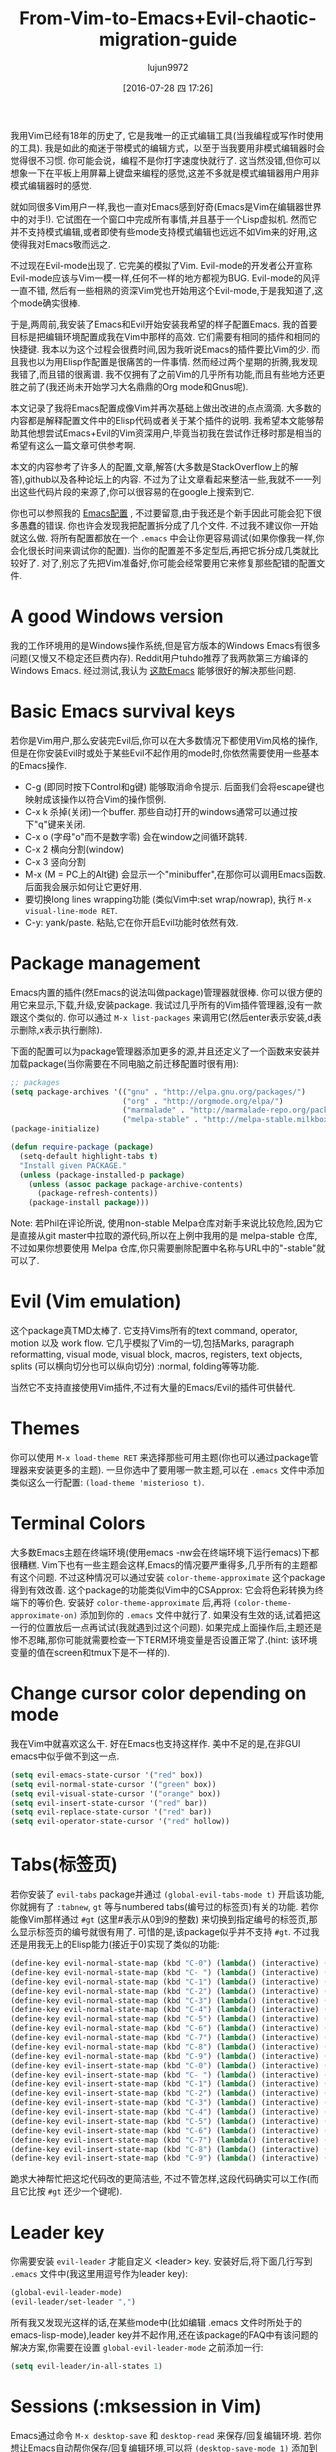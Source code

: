 #+TITLE: From-Vim-to-Emacs+Evil-chaotic-migration-guide
#+URL: http://juanjoalvarez.net/es/detail/2014/sep/19/vim-emacsevil-chaotic-migration-guide/                
#+AUTHOR: lujun9972
#+CATEGORY: raw
#+DATE: [2016-07-28 四 17:26]
#+OPTIONS: ^:{}

我用Vim已经有18年的历史了, 它是我唯一的正式编辑工具(当我编程或写作时使用的工具). 我是如此的痴迷于带模式的编辑方式，以至于当我要用非模式编辑器时会觉得很不习惯. 
你可能会说，编程不是你打字速度快就行了. 这当然没错,但你可以想象一下在平板上用屏幕上键盘来编程的感觉,这差不多就是模式编辑器用户用非模式编辑器时的感觉.

就如同很多Vim用户一样,我也一直对Emacs感到好奇(Emacs是Vim在编辑器世界中的对手!). 它试图在一个窗口中完成所有事情,并且基于一个Lisp虚拟机.
然而它并不支持模式编辑,或者即使有些mode支持模式编辑也远远不如Vim来的好用,这使得我对Emacs敬而远之.

不过现在Evil-mode出现了. 它完美的模拟了Vim. Evil-mode的开发者公开宣称Evil-mode应该与Vim一模一样,任何不一样的地方都视为BUG.
Evil-mode的风评一直不错, 然后有一些相熟的资深Vim党也开始用这个Evil-mode,于是我知道了,这个mode确实很棒.

于是,两周前,我安装了Emacs和Evil开始安装我希望的样子配置Emacs. 我的首要目标是把编辑环境配置成我在Vim中那样的高效. 它们需要有相同的插件和相同的快捷键.
我本以为这个过程会很费时间,因为我听说Emacs的插件要比Vim的少. 而且我也以为用Elisp作配置是很痛苦的一件事情. 然而经过两个星期的折腾,我发现我错了,而且错的很离谱. 
我不仅拥有了之前Vim的几乎所有功能,而且有些地方还更胜之前了(我还尚未开始学习大名鼎鼎的Org mode和Gnus呢).

本文记录了我将Emacs配置成像Vim并再次基础上做出改进的点点滴滴. 大多数的内容都是解释配置文件中的Elisp代码或者关于某个插件的说明.
我希望本文能够帮助其他想尝试Emacs+Evil的Vim资深用户,毕竟当初我在尝试作迁移时那是相当的希望有这么一篇文章可供参考啊.

本文的内容参考了许多人的配置,文章,解答(大多数是StackOverflow上的解答),github以及各种论坛上的内容. 不过为了让文章看起来整洁一些,我就不一一列出这些代码片段的来源了,你可以很容易的在google上搜索到它.

你也可以参照我的 [[http://github.com/juanjux/emacs-dotfiles][Emacs配置]] , 不过要留意,由于我还是个新手因此可能会犯下很多愚蠢的错误.
你也许会发现我把配置拆分成了几个文件. 不过我不建议你一开始就这么做. 将所有配置都放在一个 =.emacs= 中会让你更容易调试(如果你像我一样,你会化很长时间来调试你的配置).
当你的配置差不多定型后,再把它拆分成几类就比较好了.
对了,别忘了先把Vim准备好,你可能会经常要用它来修复那些配错的配置文件.

* A good Windows version

我的工作环境用的是Windows操作系统,但是官方版本的Windows Emacs有很多问题(又慢又不稳定还巨费内存). Reddit用户tuhdo推荐了我两款第三方编译的Windows Emacs. 经过测试,我认为 [[http://emacsbinw64.sourceforge.net/][这款Emacs]] 能够很好的解决那些问题.

* Basic Emacs survival keys

若你是Vim用户,那么安装完Evil后,你可以在大多数情况下都使用Vim风格的操作,但是在你安装Evil时或处于某些Evil不起作用的mode时,你依然需要使用一些基本的Emacs操作. 

+ C-g (即同时按下Control和g键) 能够取消命令提示. 后面我们会将escape键也映射成该操作以符合Vim的操作惯例.
+ C-x k 杀掉(关闭)一个buffer. 那些自动打开的windows通常可以通过按下"q"键来关闭.
+ C-x o (字母"o"而不是数字零) 会在window之间循环跳转.
+ C-x 2 横向分割(window)
+ C-x 3 竖向分割
+ M-x (M = PC上的Alt键) 会显示一个"minibuffer",在那你可以调用Emacs函数. 后面我会展示如何让它更好用.
+ 要切换long lines wrapping功能 (类似Vim中:set wrap/nowrap), 执行 =M-x visual-line-mode RET=.
+ C-y: yank/paste. 粘贴,它在你开启Evil功能时依然有效.

* Package management

Emacs内置的插件(然Emacs的说法叫做package)管理器就很棒. 你可以很方便的用它来显示,下载,升级,安装package.
我试过几乎所有的Vim插件管理器,没有一款跟这个类似的. 你可以通过 =M-x list-packages= 来调用它(然后enter表示安装,d表示删除,x表示执行删除).

下面的配置可以为package管理器添加更多的源,并且还定义了一个函数来安装并加载package(当你需要在不同电脑之前迁移配置时很有用):

#+BEGIN_SRC emacs-lisp
  ;; packages
  (setq package-archives '(("gnu" . "http://elpa.gnu.org/packages/")
                           ("org" . "http://orgmode.org/elpa/")
                           ("marmalade" . "http://marmalade-repo.org/packages/")
                           ("melpa-stable" . "http://melpa-stable.milkbox.net/packages/")))
  (package-initialize)

  (defun require-package (package)
    (setq-default highlight-tabs t)
    "Install given PACKAGE."
    (unless (package-installed-p package)
      (unless (assoc package package-archive-contents)
        (package-refresh-contents))
      (package-install package)))
#+END_SRC

Note: 若Phil在评论所说, 使用non-stable Melpa仓库对新手来说比较危险,因为它是直接从git master中拉取的源代码,所以在上例中我用的是 melpa-stable 仓库,不过如果你想要使用 Melpa 仓库,你只需要删除配置中名称与URL中的"-stable"就可以了.

* Evil (Vim emulation)

这个package真TMD太棒了. 它支持Vims所有的text command, operator, motion 以及 work flow. 
它几乎模拟了Vim的一切,包括Marks, paragraph reformatting, visual mode, visual block, macros, registers, text objects, splits (可以横向切分也可以纵向切分) :normal, folding等等功能.

当然它不支持直接使用Vim插件,不过有大量的Emacs/Evil的插件可供替代.

* Themes

你可以使用 =M-x load-theme RET= 来选择那些可用主题(你也可以通过package管理器来安装更多的主题).
一旦你选中了要用哪一款主题,可以在 =.emacs= 文件中添加类似这么一行配置: ~(load-theme 'misterioso t)~.

* Terminal Colors

大多数Emacs主题在终端环境(使用emacs -nw会在终端环境下运行emacs)下都很糟糕. Vim下也有一些主题会这样,Emacs的情况要严重得多,几乎所有的主题都有这个问题.
不过这种情况可以通过安装 =color-theme-approximate= 这个package得到有效改善. 这个package的功能类似Vim中的CSApprox: 它会将色彩转换为终端下的等价色.
安装好 =color-theme-approximate= 后,再将 ~(color-theme-approximate-on)~ 添加到你的 =.emacs= 文件中就行了. 
如果没有生效的话,试着把这一行的位置放后一点再试试(我就遇到过这个问题). 
如果完成上面操作后,主题还是惨不忍睹,那你可能就需要检查一下TERM环境变量是否设置正常了.(hint: 该环境变量的值在screen和tmux下是不一样的).

* Change cursor color depending on mode

我在Vim中就喜欢这么干. 好在Emacs也支持这样作. 美中不足的是,在非GUI emacs中似乎做不到这一点.

#+BEGIN_SRC emacs-lisp
  (setq evil-emacs-state-cursor '("red" box))
  (setq evil-normal-state-cursor '("green" box))
  (setq evil-visual-state-cursor '("orange" box))
  (setq evil-insert-state-cursor '("red" bar))
  (setq evil-replace-state-cursor '("red" bar))
  (setq evil-operator-state-cursor '("red" hollow))
#+END_SRC

* Tabs(标签页)

若你安装了 =evil-tabs= package并通过 ~(global-evil-tabs-mode t)~ 开启该功能,你就拥有了 =:tabnew=, =gt= 等与numbered tabs(编号过的标签页)有关的功能.
若你能像Vim那样通过 =#gt= (这里#表示从0到9的整数) 来切换到指定编号的标签页,那么显示标签页的编号就很有用了. 可惜的是,该package似乎并不支持 =#gt=. 不过我还是用我无上的Elisp能力(接近于0)实现了类似的功能:

#+BEGIN_SRC emacs-lisp
  (define-key evil-normal-state-map (kbd "C-0") (lambda() (interactive) (elscreen-goto 0)))
  (define-key evil-normal-state-map (kbd "C- ") (lambda() (interactive) (elscreen-goto 0)))
  (define-key evil-normal-state-map (kbd "C-1") (lambda() (interactive) (elscreen-goto 1)))
  (define-key evil-normal-state-map (kbd "C-2") (lambda() (interactive) (elscreen-goto 2)))
  (define-key evil-normal-state-map (kbd "C-3") (lambda() (interactive) (elscreen-goto 3)))
  (define-key evil-normal-state-map (kbd "C-4") (lambda() (interactive) (elscreen-goto 4)))
  (define-key evil-normal-state-map (kbd "C-5") (lambda() (interactive) (elscreen-goto 5)))
  (define-key evil-normal-state-map (kbd "C-6") (lambda() (interactive) (elscreen-goto 6)))
  (define-key evil-normal-state-map (kbd "C-7") (lambda() (interactive) (elscreen-goto 7)))
  (define-key evil-normal-state-map (kbd "C-8") (lambda() (interactive) (elscreen-goto 8)))
  (define-key evil-normal-state-map (kbd "C-9") (lambda() (interactive) (elscreen-goto 9)))
  (define-key evil-insert-state-map (kbd "C-0") (lambda() (interactive) (elscreen-goto 0)))
  (define-key evil-insert-state-map (kbd "C- ") (lambda() (interactive) (elscreen-goto 0)))
  (define-key evil-insert-state-map (kbd "C-1") (lambda() (interactive) (elscreen-goto 1)))
  (define-key evil-insert-state-map (kbd "C-2") (lambda() (interactive) (elscreen-goto 2)))
  (define-key evil-insert-state-map (kbd "C-3") (lambda() (interactive) (elscreen-goto 3)))
  (define-key evil-insert-state-map (kbd "C-4") (lambda() (interactive) (elscreen-goto 4)))
  (define-key evil-insert-state-map (kbd "C-5") (lambda() (interactive) (elscreen-goto 5)))
  (define-key evil-insert-state-map (kbd "C-6") (lambda() (interactive) (elscreen-goto 6)))
  (define-key evil-insert-state-map (kbd "C-7") (lambda() (interactive) (elscreen-goto 7)))
  (define-key evil-insert-state-map (kbd "C-8") (lambda() (interactive) (elscreen-goto 8)))
  (define-key evil-insert-state-map (kbd "C-9") (lambda() (interactive) (elscreen-goto 9)))
#+END_SRC

跪求大神帮忙把这坨代码改的更简洁些, 不过不管怎样,这段代码确实可以工作(而且它比按 =#gt= 还少一个键呢).

* Leader key

你需要安装 =evil-leader= 才能自定义 <leader> key. 安装好后,将下面几行写到 =.emacs= 文件中(我这里用逗号作为leader key):

#+BEGIN_SRC emacs-lisp
  (global-evil-leader-mode)
  (evil-leader/set-leader ",")
#+END_SRC

所有我又发现光这样的话,在某些mode中(比如编辑 .emacs 文件时所处于的emacs-lisp-mode),leader key并不起作用,还在该package的FAQ中有该问题的解决方案,你需要在设置 =global-evil-leader-mode= 之前添加一行:

#+BEGIN_SRC emacs-lisp
  (setq evil-leader/in-all-states 1)
#+END_SRC

* Sessions (:mksession in Vim)

Emacs通过命令 =M-x desktop-save= 和 =desktop-read= 来保存/回复编辑环境. 若你想让Emacs自动帮你保存/回复编辑环境,可以将 ~(desktop-save-mode 1)~ 添加到 =.emacs= 文件中.
之后若你想启动emacs而不加载session,则需要通过 =emacs --no-desktop= 来启动emacs. 可惜Emacs sessions 并无法保存elscreens(evil-tabs用它来创建类似Vim那样的标签页)的信息.
若你希望能保存/恢复所有的session信息,包括标签页信息,那么拷贝下面这些函数到你的配置文件中然后为它们分配个快捷键吧:

#+BEGIN_SRC emacs-lisp
  ;; Save session including tabs
  ;; http://stackoverflow.com/questions/22445670/save-and-restore-elscreen-tabs-and-split-frames
  (defun session-save ()
      "Store the elscreen tab configuration."
      (interactive)
      (if (desktop-save emacs-configuration-directory)
          (with-temp-file elscreen-tab-configuration-store-filename
              (insert (prin1-to-string (elscreen-get-screen-to-name-alist))))))

  ;; Load session including tabs
  (defun session-load ()
      "Restore the elscreen tab configuration."
      (interactive)
      (if (desktop-read)
          (let ((screens (reverse
                          (read
                           (with-temp-buffer
                            (insert-file-contents elscreen-tab-configuration-store-filename)
                            (buffer-string))))))
              (while screens
                  (setq screen (car (car screens)))
                  (setq buffers (split-string (cdr (car screens)) ":"))
                  (if (eq screen 0)
                      (switch-to-buffer (car buffers))
                      (elscreen-find-and-goto-by-buffer (car buffers) t t))
                  (while (cdr buffers)
                      (switch-to-buffer-other-window (car (cdr buffers)))
                      (setq buffers (cdr buffers)))
                  (setq screens (cdr screens))))))
#+END_SRC

* Accents

Accents 只在text模式下有效,而在GUI模式下无效. 不过可以通过在 =.emacs= 中添加一行 ~(require 'iso-transl)~ 来解决这个问题.

* "After" macro definition

我从某人的配置中(忘了是谁了,抱歉)拷贝了一个名为"after"的宏,它可以指定加载某些插件后自动运行一段特定的代码. 其定义如下:

#+BEGIN_SRC emacs-lisp
  ;; "after" macro definition
  (if (fboundp 'with-eval-after-load)
      (defmacro after (feature &rest; body)
                               "After FEATURE is loaded, evaluate BODY."
                               (declare (indent defun))
                               `(with-eval-after-load ,feature ,@body))
        (defmacro after (feature &rest; body)
                                 "After FEATURE is loaded, evaluate BODY."
                                 (declare (indent defun))
                                 `(eval-after-load ,feature
                                    '(progn ,@body))))))
#+END_SRC

* Vim-like search highlighting

I prefer how Vim's highlight search and left the highlighted terms until you make another search or clean the
highlighted terms. I tough this would be easy to get but it turned it wasn't so easy (for me). At the end I
made my first Emacs extension (and the first time I've programmed in Lisp since the university a long time
ago...) so all turned well. [[https://github.com/juanjux/evil-search-highlight-persist][The extension]] is already on Melpa has the very brief name of
evil-search-highlight-persist. You can enable it with:

#+BEGIN_SRC emacs-lisp
  (require 'evil-search-highlight-persist)
  (global-evil-search-highlight-persist t)
#+END_SRC

To map a shortcut (leader-space) to clear the highlights I have:

#+BEGIN_SRC emacs-lisp
  (evil-leader/set-key "SPC" 'evil-search-highlight-persist-remove-all)
#+END_SRC

I must note that another good way to search in Emacs is to use occur or helm-occur. This will show the search
results on a list (on a split window with occur) and you'll be able to jump easily to any match.

* Helm: Unite/CtrlP style fuzzy file/buffer/anything searcher on steroids

Helm does the same thing as Unite/CtrlP on Vim and does it really well. You can also enable Helm to manage the
command buffer, which is pretty awesome with: (helm-mode 1) in the .emacs file. I also configured a shortcut
in normal mode, SPACE SPACE which is the same I was using with Vim. This can be done with: (define-key
evil-normal-state-map " " 'helm-mini).

But Helm can be really configurable and you can include or exclude modules in the helm interface show with the
shortcut associated to your config, for example I've:

#+BEGIN_SRC emacs-lisp
  ;; helm settings (TAB in helm window for actions over selected items,
  ;; C-SPC to select items)
  (require 'helm-config)
  (require 'helm-misc)
  (require 'helm-projectile)
  (require 'helm-locate)
  (setq helm-quick-update t)
  (setq helm-bookmark-show-location t)
  (setq helm-buffers-fuzzy-matching t)

  (after 'projectile
         (package 'helm-projectile))
  (global-set-key (kbd "M-x") 'helm-M-x)

  (defun helm-my-buffers ()
    (interactive)
    (let ((helm-ff-transformer-show-only-basename nil))
      (helm-other-buffer '(helm-c-source-buffers-list
                           helm-c-source-elscreen
                           helm-c-source-projectile-files-list
                           helm-c-source-ctags
                           helm-c-source-recentf
                           helm-c-source-locate)
                         "*helm-my-buffers*")))
#+END_SRC

Here, I define a "helm-my-buffers" function that when called (assign a shortcut to it!) will show Helm
interface but searching (fuzzy, real time as you write, unordered) in open buffers, recent files, project
files (see below for more on that), tags inside the files, tabs and results from the Linux command locate that
searches quickly from a database of all the files in the file system. How awesome is that?

But this is only the tip of the iceberg of Helm power. There are sources for searching the symbols (functions,
classes, globals, etc) in the current buffer (helm-imenu), bookmarks (including Chrome/Firefox bookmarks),
HTML colors (showing the color, name, and hexadecimal code), apt packages and more.

If you check the sources of the helm-my-buffers function above you can see that I'm also using
helm-c-source-projectile-files-list. This will use another installable third party package called Projectile
that will search for a git/hg/svn file in the current directory and its parents and extract the current
project files. Linking it will Helm makes it super easy to open any file in your current project (providing
you've it under version control) without having the browse the filesystem, even for files that you have never
opened (and thus are not in Emacs' recent files list).

Another good combination of Helm with a nice Emacs feature (this time included by default) is helm-imenu.
iMenu is a pretty smart minor mode that extract "locations" inside a buffer. For code in a programming
language this will be typically the classes, methods and other symbols. Calling helm-imenu instead of the
default imenu will make it very easy to jump quickly to a location inside the buffer just writing a couple of
letters.

Another great feature of Helm is the chance to replace the default "M-x" menu interface. M-x is what you use
to issue Emacs commands, a little like ":" in Vim (but only a little, ex mode in Vim or Evil is another kind
of animal). One great thing about Emacs is that it has commands and modes for a lot of things, and with Helm
M-x you don't have to learn them all. For example if I don't remember how to show white space characters I
just press M-x and start to write whitesp... and Helm will show me as first result whitespace-mode which is
exactly what I want (it also showed whitespace-cleanup that clears all the trailing whitespace and that is how
I discovered it). Want to check the commands related to spelling? M-x spell. How to list errors in the code
with flycheck? M-x fly errors. How to sort the lines of a selection? M-x sort. This is really convenient and
as an Emacs newbie I get a lot of things done just searching in Helm-M-x without having to search on Google.
You can map Helm-M-x to M-x with:

#+BEGIN_SRC emacs-lisp
  (global-set-key (kbd "M-x") 'helm-M-x)
#+END_SRC

There is another package that also helps when learning to use a specific mode, it's called "Discover My Major"
(discover-my-major in Melpa). Invoking the command with the same name will show all the functions enabled by
the current major mode. It's great to discover what every mode can do.

There is another package that also helps when learning to use a specific mode, it's called "Discover My Major"
(discover-my-major in Melpa). Invoking the command with the same name will show all the functions enabled by
the current major mode. It's great to discover what every mode can do.

Edit: thanks to tuhdo in the comments who told me how to show the full path of the files in the helm-recentf
sources).

* Vim's Marks => Evil's Marks + Emacs' Bookmarks

Evil has marks just like Vim: m to jump to a mark, m-letter to set a mark, m-uppercase_letter to set a mark
that works between buffers. But while marks are pretty useful for example to quickly jump between two or three
positions inside some files when you're coding, Emacs also has the concept of "bookmarks" that are like
inter-file marks that you can set with a name (instead of a letter) and that with the elisp bit below in your
config file can be saved between sessions. I'm using helm-bookmarks to see and set them, which I've mapped to
SPC-b. To delete bookmarks, press TAB inside the helm sub-window to see the list of actions and choose "Delete
Bookmark(s)".

#+BEGIN_SRC emacs-lisp
  ;; save bookmarks
  (setq bookmark-default-file "~/.emacs.d/bookmarks"
        bookmark-save-flag 1) ;; save after every change
#+END_SRC

* Folding... and narrowing!

Folding with Evil works as expected, using the same operators that in Vim (with the added benefit that if
you're using Helm-M-x you can do M-x RET fold to search the folding commands in case you forgot the Vim-style
operator). Emacs also support an interesting feature called "narrowing". Narrowing will hide everything else
in the file except the narrowed function or region. This is pretty useful when you want to make global
replaces or run some macro but don't want to affect the other parts of the buffer. I don't use it much so I
haven't assigned any shortcut, I just use the commands narrow-to-region and narrow-to-defun. Once you have
finished working on the narrowed region, you can display the rest of the buffer again with the widen command.

* Project Management

I've already mentioned Projectile that combined with Helm makes searching for project files very convenient,
but there are other options. One of them is project-explorer, which is pretty much like Vim "project" script:
when you enable it it will show a side split (sorry, window) with your project files. With Helm +
Helm-Projectile + the file explorer it's rarely needed but from time to time it's nice to have a tree view of
a source code project (more if the code isn't yours). The Windows can be opened with the command
"project-explorer-open" (I didn't assign any shortcut to it). One thing to note if you're using Evil is that
the shortcuts like TAB to toggle a folder subtree only work if you're in insert mode.

#+BEGIN_SRC emacs-lisp
  (package 'project-explorer)
  (after 'project-explorer
         (setq pe/cache-directory "~/.emacs.d/cache/project_explorer")
         (setq pe/omit-regex (concat pe/omit-regex "\\|single_emails")))
#+END_SRC

* Ctags => Etags

Emacs use a tags file format with a syntax that is different from the "default" ctags called "etags".
Generating etags is easy since Exuberant-Ctags already know how to generate them (just add a -e switch). Emacs
distributions usually came with an etags binary (I'm using ctags because there is a patched version with
support for the [[http://dlang.org][D language]] but Emacs's etag binary doesn't support it). Once generated Emacs will ask you
where the tags file is the first time you use any tag command (like find-tag or evil-jump-to-tag to jump to
the specified tag) and once loaded it will remember it (at least for the current session, I still need to find
how to make it remember the path between sessions).

I've defined this create-tags function on my .emacs to regenerate the tags files (it will ask for a directory
and then use that directory as root from where to scan and place to store the tags file):

#+BEGIN_SRC emacs-lisp
  ;; etags
  (cond ((eq system-type 'windows-nt)
         (setq path-to-ctags "C:/installs/gnuglobal/bin/ctags.exe")))
  (cond ((eq system-type 'gnu/linux)
         (setq path-to-ctags "/usr/local/bin/ctags")))

  (defun create-tags (dir-name)
    "Create tags file."
    (interactive "DDirectory: ")
    ;; (message
    ;;  (format "%s -f %s/tags -eR %s"
    path-to-ctags (directory-file-name dir-name) (directory-file-name
                                                  dir-name)))
  (shell-command
   (format "%s -f %s/tags -eR %s" path-to-ctags
           (directory-file-name dir-name) (directory-file-name dir-name)))
  )
#+END_SRC

With third party packages there is also support for normal ctags files and GNU Global, but I find the etags
support more than convenient for my needs

* Spell checking

No need to install anything if you have ispell on your system, just do: :ispell-buffer to start a spell check
of the current buffer (alternatives are show above and shortcuts below) and :ispell-change-dictionary to use
another dictionary (to check another language). If you prefer spell checking on the fly with underlines under
misspelled words use :flyspell-mode and to see alternatives to a misspelled word press M-$ (Alt-$ on most PCs)
with the cursor over the word.

* Relative line numbers

Install the package "relative-line-numbers" and enable it globally on your config file with:

#+BEGIN_SRC emacs-lisp
  (add-hook 'prog-mode-hook 'relative-line-numbers-mode t)
  (add-hook 'prog-mode-hook 'line-number-mode t)
  (add-hook 'prog-mode-hook 'column-number-mode t)
#+END_SRC

* Easymotion => Evil Ace Jump

The functionality provided by the awesome Easymotion plugin on Vim is actually integrated by default on Evil
since it incorporates a package called Ace Jump that does mostly the same. It's less powerful than Easymotion
(some jumps like backwards-only / forward-only / end-of-word and others are missing) and I prefer how
Easymotion shows directly two chars when a jump is going to require them (instead of showing one and after
pressing it, the other which is what Ace-Jump does) but the important modes (bidirectional jump to word and to
char) that were the ones I was mostly using are provided.

Unlike Easymotion, jump to word asks for a letter, but that can be easily disabled with: (setq
ace-jump-word-mode-use-query-char nil). The author makes the case that without asking for a char you're
probably entering more key presses most of the time. This is probably true, but when I want to jump to a
random word inside the buffer my brain-eye connection has already identified the word but I've to stop and
look/think for the first char, so in the end for me is actually faster to get jump shortcuts to all the words
without having to provide the leading character.

I mapped the word/line/char to e/l/x with:

#+BEGIN_SRC emacs-lisp
  (evil-leader/set-key "e" 'evil-ace-jump-word-mode) ; ,e for Ace Jump (word)
  (evil-leader/set-key "l" 'evil-ace-jump-line-mode) ; ,l for Ace Jump (line)
  (evil-leader/set-key "x" 'evil-ace-jump-char-mode) ; ,x for Ace Jump (char)
#+END_SRC

* Smooth scrolling

One annoying thing that most Vim users will find in Emacs is the jumpy scrolling. To have Emacs scroll like
Vim (that is, line by line and leaving some lines before starting to scroll) the solution is to install the
package smooth-scrolling and add this to your config:

#+BEGIN_SRC emacs-lisp
  (setq scroll-margin 5
        scroll-conservatively 9999
        scroll-step 1)
#+END_SRC

It's not perfect because sometimes when you're close to the start of end of the file it still jumps.

* Powerline

Super-easy, just install the powerline-evil package and put this in your config:

#+BEGIN_SRC emacs-lisp
  (require 'powerline)
  (powerline-evil-vim-color-theme)
  (display-time-mode t)
#+END_SRC

* Syntactic checking on the fly with Flycheck

One of the best Vim plugins if you're a programmer is Syntastic that runs a syntactic check auto detecting a
huge variety of linters every time you save. Emacs also have a similar package called "Flycheck". It is even
better because it runs in parallel while you work so you don't have to wait for it to finish its checks like
happens with Vim. Another related package is flycheck-pos-tip that shows errors on a tooltip (if you're on GUI
Emacs, obviously) instead of the minibuffer. My full flycheck config is:

#+BEGIN_SRC emacs-lisp
  ;; flycheck
  (package 'flycheck)
  (add-hook 'after-init-hook #'global-flycheck-mode)

  (after 'flycheck
         (setq flycheck-check-syntax-automatically '(save mode-enabled))
         (setq flycheck-checkers (delq 'emacs-lisp-checkdoc flycheck-checkers))
         (setq flycheck-checkers (delq 'html-tidy flycheck-checkers))
         (setq flycheck-standard-error-navigation nil))

  (global-flycheck-mode t)

  ;; flycheck errors on a tooltip (doesnt work on console)
  (when (display-graphic-p (selected-frame))
    (eval-after-load 'flycheck
      '(custom-set-variables
        '(flycheck-display-errors-function #'flycheck-pos-tip-error-messages))))
#+END_SRC

* j/k for browsing wrapped lines

Evil has the same problem as Vim when browsing with j/k long wrapped lines; it jumps the entire "real" line
instead of the visual line. The solution is also easy:

#+BEGIN_SRC emacs-lisp
  (define-key evil-normal-state-map (kbd "j") 'evil-next-visual-line)
  (define-key evil-normal-state-map (kbd "k") 'evil-previous-visual-line)
#+END_SRC

* escape... escapes things

One very annoying thing with Emacs is that when you are in the M-x buffer (the one were you call Emacs
functions) you've to use C-g to exit it. If you use escape as most Vim users would tend to do by default you
need to hit the key like a million times (it's more like 3, but it's extremely frustrating anyway). This code
on my .emacs that I copied from [[https://github.com/davvil/.emacs.d/blob/master/init.el][davvil init.el on Github]] fixed it:

#+BEGIN_SRC emacs-lisp
  ;; esc quits
  (defun minibuffer-keyboard-quit ()
    "Abort recursive edit.
  In Delete Selection mode, if the mark is active, just deactivate it;
  then it takes a second \\[keyboard-quit] to abort the minibuffer."
    (interactive)
    (if (and delete-selection-mode transient-mark-mode mark-active)
        (setq deactivate-mark  t)
      (when (get-buffer "*Completions*") (delete-windows-on "*Completions*"))
      (abort-recursive-edit)))
  (define-key evil-normal-state-map [escape] 'keyboard-quit)
  (define-key evil-visual-state-map [escape] 'keyboard-quit)
  (define-key minibuffer-local-map [escape] 'minibuffer-keyboard-quit)
  (define-key minibuffer-local-ns-map [escape] 'minibuffer-keyboard-quit)
  (define-key minibuffer-local-completion-map [escape] 'minibuffer-keyboard-quit)
  (define-key minibuffer-local-must-match-map [escape] 'minibuffer-keyboard-quit)
  (define-key minibuffer-local-isearch-map [escape] 'minibuffer-keyboard-quit)
  (global-set-key [escape] 'evil-exit-emacs-state)
#+END_SRC

* Start maximized, please

Another minor annoyance was that Emacs (GUI) didn't start maximized by default, but this is easy to fix:

#+BEGIN_SRC emacs-lisp
  (custom-set-variables
   '(initial-frame-alist (quote ((fullscreen . maximized))))) ;; start maximized
#+END_SRC

* c-k/c-j for page down/up

One thing that surprised me considering how complete Evil is, is the lack of Vim's Control-d/Control-u for
page down/up. Probably because C-u is pretty important in Emacs (it's the shortcut to give a numeric parameter
to other commands, I think). I've in fact these mapped on my .vimrc to c-k/c-j (because I think they're more
consistent with Vim's j/k movement keys) so that's how I mapped them in Emacs:

#+BEGIN_SRC emacs-lisp
  (define-key evil-normal-state-map (kbd "C-k") (lambda ()
                                                  (interactive)
                                                  (evil-scroll-up nil)))
  (define-key evil-normal-state-map (kbd "C-j") (lambda ()
                                                  (interactive)
                                                  (evil-scroll-down nil)))
#+END_SRC

* Coding Style and spaces instead of tabs

Emacs by default do the really evil thing of using tab characters for indentation. To do the right thing and
use spaces with 4 spaces per tab: (setq-default tab-width 4 indent-tabs-mode nil). Also, I prefer the "bsd"
style on my code on C-like languages (C, C++, Java, D...) but with 4 spaces tabs instead of 8 so I also added:
(setq-default c-basic-offset 4 c-default-style "bsd").

There is also a nice package called "dtrt-indent" that can automatically determine the indentation settings
used on the file that you're currently editting and adapt Emacs's settings to them. It's great when you're
editing external files not created by you or that for some reason follow different indentation rules that the
ones you've in your config file.

#+BEGIN_SRC emacs-lisp
  (package 'dtrt-indent)
  (dtrt-indent-mode 1)
#+END_SRC

* Auto-indent with the Return key

By default Emacs doesn't indent new lines until you press the TAB key. That is not good. But it can be changed
easily enough to do the Vim thing, adjusting indentation on every new line automatically with:

#+BEGIN_SRC emacs-lisp
  (define-key global-map (kbd "RET") 'newline-and-indent)
#+END_SRC

* Show matching paren

If you want to show the matching parenthesis, brace or bracket automatically, add this option:
(show-paren-mode t). You can also install the Autopairs package to automatically add the matching parens/
braces/etc after adding the opening one. I've mixed feelings about it because while very convenient (specially
with Lisp!) it can be also very annoying when you want to surround something with parents and it adds a
useless ")" after the opening one, I should use "Surround" on these cases, but half of the time I forget it.
To enable autopairs put this on your config file after installing the package:

#+BEGIN_SRC emacs-lisp
  (require 'autopair)
  (autopair-global-mode)
#+END_SRC

* Fill column, auto line breaking and column limit mark

To visually mark the configured fill-column for the mode (like the colorcolumn option in Vim) install the
package fill-column-indicator, then you'll enable it on every mode where you want to display it with fci-mode
(see below).

To configure auto line breaking when the line exceed 82 chars for text and markdown files, with fill indicator
line:

#+BEGIN_SRC emacs-lisp
  (add-hook 'text-mode-hook (lambda ()
                              (turn-on-auto-fill)
                              (fci-mode)
                              (set-fill-column 82)))
  (add-hook 'markdown-mode-hook (lambda ()
                                  (turn-on-auto-fill)
                                  (fci-mode)
                                  (set-fill-column 82)))
#+END_SRC

To set the non-auto-line limit for Python a C-mode (and D) to 94:

#+BEGIN_SRC emacs-lisp
  (add-hook 'python-mode-hook (lambda ()
                                (fci-mode)
                                (set-fill-column 94)))
  (add-hook 'c-mode-hook (lambda ()
                           (fci-mode)
                           (set-fill-column 94)))

  (add-hook 'd-mode-hook (lambda ()
                           (fci-mode)
                           (set-fill-column 94)))
#+END_SRC

* Silver Searcher (ag)

If you don't know it, the Silver Searcher is like Ack but a lot faster. The "ag" package will allow you to
make searches with it without leaving Emacs and show the results in a quickfix-style windows where you can
select results and jump to them: M-x ag RET [search] RET [directory] RET.

* Spanish keyboard remaps

I use Spanish keyboards. Yes, I know, Vim is much better with an English keyboard, but I'm 36 and have been
using the Spanish layouts since I was 8, which means that my brain is too hardwired to it. But with a few
remaps I made my Vim experience much better. These were - (minus sign) in normal mode as / (to search), as
escape in insert mode (I want to try the kj thing) and as :. When you remap keys in Emacs you have to know the
name of the function that the shortcut key will point to. Fortunately using C-h k (Control-h, release, k) will
tell you the name of the function associated with the next key you press, so getting the name of the functions
for these remaps is easy. The / and : remaps were easy:

#+BEGIN_SRC emacs-lisp
  (define-key evil-normal-state-map "-" 'evil-search-forward)
  (define-key evil-normal-state-map " " 'evil-ex)
  (define-key evil-insert-state-map " " 'evil-normal-state)
#+END_SRC

* Don't create backup files

I use version control and I'm a compulsive saver, so I don't need backup files. I've these disabled on Vim and
I've also disabled them on Emacs:

#+BEGIN_SRC emacs-lisp
  (setq make-backup-files nil)
#+END_SRC

* Don't move back the cursor one position when exiting insert mode

This is something that I hated in Vim so I had it disabled with the following lines on my .vimrc:

#+BEGIN_EXAMPLE
  autocmd InsertEnter * let CursorColumnI = col('.')
  autocmd CursorMovedI * let CursorColumnI = col('.')
  autocmd InsertLeave * if col('.') != CursorColumnI | call cursor(0, col('.')+1) | endif
#+END_EXAMPLE

To get the same behaviour in Evil you just have to set one option:

#+BEGIN_SRC emacs-lisp
  (setq evil-move-cursor-back nil)
#+END_SRC

* Remember the cursor position of files when reopening them

Pretty easy:

#+BEGIN_SRC emacs-lisp
  (setq save-place-file "~/.emacs.d/saveplace")
  (setq-default save-place t)
  (require 'saveplace)
#+END_SRC

* Disable scroll bars

By default Emacs put a scroll bar on every window (split) which IMO is incredibly ugly. I already have the %
of my position on the file in Powerline so I don't need any scroll bars: (scroll-bar-mode -1).

* "Graphical" GDB

Emacs GDB mode (enabled with M-x gdb RET binary_path) is pretty cool because it create several windows in the
style of typical IDE debuggers, but that's not enabled by default, to enable it: (setq gdb-many-windows t).

Once you're in GDB mode with the binary loaded you can change to the source code windows (use C-x o to switch
between splits or just mouse clicks, Vim-style C-w key bindings doesn't work in gdb mode), load the source
code file you want to set breakpoints on and set a break point with M-x gud-break. Then you can run the
program with "run" (r) on the gdb window and once in the break point advance with next (n) or step (s). Local
vars and registers are show in one window, breakpoints and the stack frame in another one.

* Color Identifiers Mode and Color Delimiters

The plugin colors-identifiers-mode colorize every variable in a different color. I've mixed feelings about it
because the code looks like a fruit salad, but it makes really easy to visually identify where variables are
used. I'm using it for now. Setup is:

#+BEGIN_SRC emacs-lisp
  (package 'color-identifiers-mode)
  (global-color-identifiers-mode)
#+END_SRC

Another firm step into the total fruitsalarization of your Emacs is the Rainbow Delimiters package that will
color nested delimiters on a different color so you can check easily which of them are pairs without having to
move the cursor over them. When you have lots of nested parenthesis this helps a lot to see the pairs without
having to move the cursor over them.

#+BEGIN_SRC emacs-lisp
  (package 'rainbow-delimiters)
  (add-hook 'prog-mode-hook 'rainbow-delimiters-mode)
#+END_SRC

* Diminish to clean clutter from the modeline

Diminish will remove the minor mode indicators from the mode line (or powerline). Example config:

#+BEGIN_SRC emacs-lisp
  (require 'diminish)
  (diminish 'visual-line-mode)
  (after 'autopair (diminish 'autopair-mode))
  (after 'undo-tree (diminish 'undo-tree-mode))
  (after 'auto-complete (diminish 'auto-complete-mode))
  (after 'projectile (diminish 'projectile-mode))
  (after 'yasnippet (diminish 'yas-minor-mode))
  (after 'guide-key (diminish 'guide-key-mode))
  (after 'eldoc (diminish 'eldoc-mode))
  (after 'smartparens (diminish 'smartparens-mode))
  (after 'company (diminish 'company-mode))
  (after 'elisp-slime-nav (diminish 'elisp-slime-nav-mode))
  (after 'git-gutter+ (diminish 'git-gutter+-mode))
  (after 'magit (diminish 'magit-auto-revert-mode))
  (after 'hs-minor-mode (diminish 'hs-minor-mode))
  (after 'color-identifiers-mode (diminish 'color-identifiers-mode))
#+END_SRC

* Select last yanked text

This is a pretty useful shotcut I've on my .vimrc that selects the last pasted (yanked) text:

#+BEGIN_EXAMPLE
  nnoremap </leader><leader>V `[v`]
#+END_EXAMPLE

Thanks to the comment by delexi I know that the function in Emacs is called exchange-point-and-markwhich
defaults to C-x C-x but I've remapped to leader-V with:

#+BEGIN_SRC emacs-lisp
  (evil-leader/set-key "V" 'exchange-point-and-mark)
#+END_SRC

* Other Emacs alternatives for popular Vim plugins

  * Powerline => Powerline-Evil
  * Emmet => emmet-mode. I mapped "m" to "emmet-expand-line" because the default C-j shortcut is already
    defined in Evil.
  * Surround => evil-surround (same operators)
  * Tabular.vim => M-x align-regexp RET regexp RET (with a visual selection)
  * Rename => M-x dired-jump, R to rename the file, RET to reopen.
  * jDaddy => I only really used it to prettify json objects, this can be done with the functions defined [[http://irreal.org/blog/?p=354#comment-79015][by]]
    [[http://irreal.org/blog/?p=354#comment-79015][James P.]].
  * Autocomplete and company mode works much like YouCompleteMe on Vim: they give an improved completion when
    you're programming. I don't know the difference between both, Company is newer, I think, but the ac-dcd
    package for completing the D language is for Autocomplete so that's what I'm using.
  * Vimdiff => M-x ediff-files or ediff-buffers. Pretty similar. Press ? for help. If you use Helm (just use
    it) when you're in a helm file list you can press TAB and in the actions list you can select one to
    marking the file for ediff; much quicker than browsing by hand to the files to compare.
  * netrw/nerdtree => M-x dired (included) or M-x dired+ (installable).

* Other random thoughts about Emacs, Evil and Vim

  * Copy and paste with the system clipboard works without having to paste from the "+ or "* register. It's
    still saved on those registers, but also in the default register so if you paste after copying from any
    other desktop program and then paste without specifying any register it will pull that register. Nice.
  * Evil doesn't have :pu/:put (paste below current line).
  * Some windows with Evil (like :registers) use Emacs key binding of q to exit instead of Vim esc.
  * The toolbar is actually useful for a newbie like me. Check it. To use the toolbar without the mouse you've
    the F10 key binding.
  * Paralellization is very nice to have. I love to have my syntax checked without pauses, but...
  * Not everything is perfectly paralellized. For example, when the package manager is loading the information
    from a package on a split (and sometimes it takes its time), all the interface hangs. One nice feature of
    Emacs is that you can almost always cancel any long running process with Control-G.
